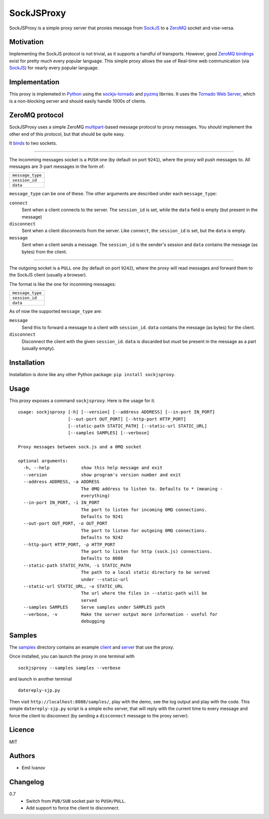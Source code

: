 SockJSProxy
===========

SockJSProxy is a simple proxy server that proxies message from SockJS_ to a
ZeroMQ_ socket and vise-versa.

Motivation
----------

Implementing the SockJS protocol is not trivial, as it supports a handful of
transports. However, good `ZeroMQ bindings`_ exist for pretty much every popular
language. This simple proxy allows the use of Real-time web communication (via
SockJS_) for nearly every popular language.

Implementation
--------------

This proxy is implemeted in Python_ using the sockjs-tornado_ and pyzmq_ librries.
It uses the `Tornado Web Server`_, which is a non-blocking server and should
easily handle 1000s of clients.

ZeroMQ protocol
---------------

SockJSProxy uses a simple ZeroMQ multipart_-based message protocol to proxy messages.
You should implement the other end of this protocol, but that should be quite easy.


It `binds`_ to two sockets.

----------

The incomming messages socket is a ``PUSH`` one (by default on port ``9241``), where
the proxy will push messages to. All messages are 3-part messages in the form of:

+------------------+
| ``message_type`` |
+------------------+
| ``session_id``   |
+------------------+
| ``data``         |
+------------------+

``message_type`` can be one of these. The other arguments are described under each
``message_type``:

``connect``
    Sent when a client connects to the server. The ``session_id`` is set,
    while the ``data`` field is empty (but present in the message)
``disconnect``
    Sent when a client disconnects from the server. Like ``connect``,
    the ``session_id`` is set, but the ``data`` is empty.
``message``
    Sent when a client sends a message. The ``session_id`` is the sender's
    session and ``data`` contains the message (as bytes) from the client.

----------

The outgoing socket is a ``PULL`` one (by default on port ``9242``), where the
proxy will read messages and forward them to the SockJS client (usually a browser).

The format is like the one for incomming messages:

+------------------+
| ``message_type`` |
+------------------+
| ``session_id``   |
+------------------+
| ``data``         |
+------------------+

As of now the supported ``message_type`` are:

``message``
    Send this to forward a message to a client with ``session_id``.
    ``data`` contains the message (as bytes) for the client.
``disconnect``
    Disconnect the client with the given ``session_id``.
    ``data`` is discarded but *must* be present in the message as
    a part (usually empty).


Installation
------------

Installation is done like any other Python package: ``pip install sockjsproxy``.

Usage
-----

This proxy exposes a command ``sockjsproxy``. Here is the usage for it.

::

    usage: sockjsproxy [-h] [--version] [--address ADDRESS] [--in-port IN_PORT]
                       [--out-port OUT_PORT] [--http-port HTTP_PORT]
                       [--static-path STATIC_PATH] [--static-url STATIC_URL]
                       [--samples SAMPLES] [--verbose]

    Proxy messages between sock.js and a 0MQ socket

    optional arguments:
      -h, --help            show this help message and exit
      --version             show program's version number and exit
      --address ADDRESS, -a ADDRESS
                            The 0MQ address to listen to. Defaults to * (meaning -
                            everything)
      --in-port IN_PORT, -i IN_PORT
                            The port to listen for incoming 0MQ connections.
                            Defaults to 9241
      --out-port OUT_PORT, -o OUT_PORT
                            The port to listen for outgoing 0MQ connections.
                            Defaults to 9242
      --http-port HTTP_PORT, -p HTTP_PORT
                            The port to listen for http (sock.js) connections.
                            Defaults to 8080
      --static-path STATIC_PATH, -s STATIC_PATH
                            The path to a local static directory to be served
                            under --static-url
      --static-url STATIC_URL, -u STATIC_URL
                            The url where the files in --static-path will be
                            served
      --samples SAMPLES     Serve samples under SAMPLES path
      --verbose, -v         Make the server output more information - useful for
                            debugging


Samples
-------

The samples_ directory contains an example client_ and server_ that use the proxy.

Once installed, you can launch the proxy in one terminal with

::

    sockjsproxy --samples samples --verbose


and launch in another terminal

::

    datereply-sjp.py

Then visit ``http://localhost:8080/samples/``,
play with the demo, see the log output and play with the code.
This simple ``datereply-sjp.py`` script is a simple echo server,
that will reply with the current time to every message and force
the client to disconnect (by sending a ``disconnect`` message to
the proxy server).

Licence
-------
MIT

Authors
-------
- Emil Ivanov

Changelog
---------
0.7
  - Switch from ``PUB/SUB`` socket pair to ``PUSH/PULL``.
  - Add support to force the client to disconnect.


.. _Python: http://python.org/
.. _SockJS: https://github.com/sockjs/sockjs-client
.. _ZeroMQ: http://www.zeromq.org/
.. _ZeroMQ bindings: http://www.zeromq.org/bindings:_start
.. _sockjs-tornado: https://github.com/MrJoes/sockjs-tornado
.. _pyzmq: http://zeromq.github.com/pyzmq/
.. _Tornado Web Server: http://www.tornadoweb.org/
.. _binds: http://api.zeromq.org/2-1:zmq-bind
.. _multipart: http://api.zeromq.org/2-1:zmq-send#toc3
.. _samples: src/tip/sockjsproxy/samples
.. _client: src/tip/sockjsproxy/samples/index.html
.. _server: src/tip/sockjsproxy/samples/datereply-sjp.py